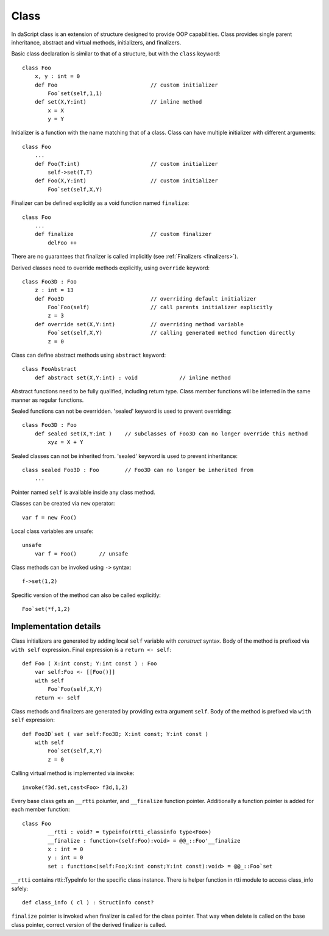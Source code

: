 .. _classes:

=====
Class
=====

In daScript class is an extension of structure designed to provide OOP capabilities.
Class provides single parent inheritance, abstract and virtual methods, initializers, and finalizers.

Basic class declaration is similar to that of a structure, but with the ``class`` keyword::

    class Foo
        x, y : int = 0
        def Foo                             // custom initializer
            Foo`set(self,1,1)
        def set(X,Y:int)                    // inline method
            x = X
            y = Y

Initializer is a function with the name matching that of a class.
Class can have multiple initializer with different arguments::

    class Foo
        ...
        def Foo(T:int)                      // custom initializer
            self->set(T,T)
        def Foo(X,Y:int)                    // custom initializer
            Foo`set(self,X,Y)

.. _classes_finalizer:

Finalizer can be defined explicitly as a void function named ``finalize``::

    class Foo
        ...
        def finalize                        // custom finalizer
            delFoo ++


There are no guarantees that finalizer is called implicitly (see :ref:`Finalizers <finalizers>`).

Derived classes need to override methods explicitly, using ``override`` keyword::

    class Foo3D : Foo
        z : int = 13
        def Foo3D                           // overriding default initializer
            Foo`Foo(self)                   // call parents initializer explicitly
            z = 3
        def override set(X,Y:int)           // overriding method variable
            Foo`set(self,X,Y)               // calling generated method function directly
            z = 0

Class can define abstract methods using ``abstract`` keyword::

    class FooAbstract
        def abstract set(X,Y:int) : void             // inline method

Abstract functions need to be fully qualified, including return type.
Class member functions will be inferred in the same manner as regular functions.

Sealed functions can not be overridden. 'sealed' keyword is used to prevent overriding::

    class Foo3D : Foo
        def sealed set(X,Y:int )    // subclasses of Foo3D can no longer override this method
            xyz = X + Y

Sealed classes can not be inherited from. 'sealed' keyword is used to prevent inheritance::

    class sealed Foo3D : Foo        // Foo3D can no longer be inherited from
        ...

Pointer named ``self`` is available inside any class method.

Classes can be created via ``new`` operator::

    var f = new Foo()

Local class variables are unsafe::

    unsafe
        var f = Foo()       // unsafe

Class methods can be invoked using ``->`` syntax::

    f->set(1,2)

Specific version of the method can also be called explicitly::

    Foo`set(*f,1,2)

----------------------
Implementation details
----------------------

Class initializers are generated by adding local ``self`` variable with `construct` syntax.
Body of the method is prefixed via ``with self`` expression.
Final expression is a ``return <- self``::

    def Foo ( X:int const; Y:int const ) : Foo
        var self:Foo <- [[Foo()]]
        with self
            Foo`Foo(self,X,Y)
        return <- self

Class methods and finalizers are generated by providing extra argument ``self``.
Body of the method is prefixed via ``with self`` expression::

    def Foo3D`set ( var self:Foo3D; X:int const; Y:int const )
        with self
            Foo`set(self,X,Y)
            z = 0

Calling virtual method is implemented via invoke::

    invoke(f3d.set,cast<Foo> f3d,1,2)

Every base class gets an ``__rtti`` poiunter, and ``__finalize`` function pointer.
Additionally a function pointer is added for each member function::

    class Foo
            __rtti : void? = typeinfo(rtti_classinfo type<Foo>)
            __finalize : function<(self:Foo):void> = @@_::Foo'__finalize
            x : int = 0
            y : int = 0
            set : function<(self:Foo;X:int const;Y:int const):void> = @@_::Foo`set

``__rtti`` contains rtti::TypeInfo for the specific class instance.
There is helper function in rtti module to access class_info safely::

    def class_info ( cl ) : StructInfo const?

``finalize`` pointer is invoked when finalizer is called for the class pointer.
That way when delete is called on the base class pointer, correct version of the derived finalizer is called.


